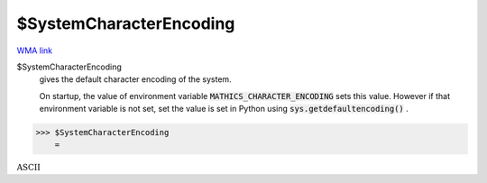 $SystemCharacterEncoding
========================

`WMA link <https://reference.wolfram.com/language/ref/$SystemCharacterEncoding.html>`_

$SystemCharacterEncoding
    gives the default character encoding of the system.
    
    On startup, the value of environment variable :code:`MATHICS_CHARACTER_ENCODING`        sets this value. However if that environment variable is not set, set the value       is set in Python using :code:`sys.getdefaultencoding()` .





>>> $SystemCharacterEncoding
    =

:math:`\text{ASCII}`


